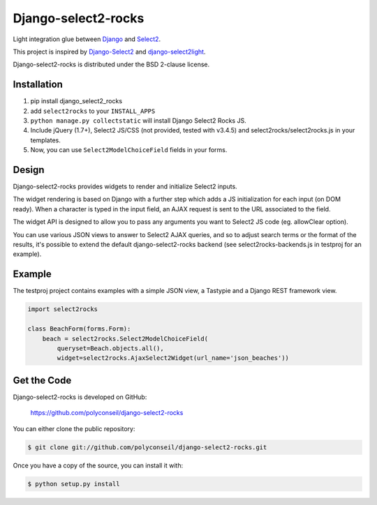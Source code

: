 Django-select2-rocks
====================

Light integration glue between `Django <https://www.djangoproject.com/>`_ and
`Select2 <http://ivaynberg.github.com/select2/>`_.

This project is inspired by `Django-Select2 <http://django-select2.readthedocs.org/>`_ and
`django-select2light <https://github.com/ouhouhsami/django-select2light/>`_.

Django-select2-rocks is distributed under the BSD 2-clause license.


Installation
------------

1. pip install django_select2_rocks

2. add ``select2rocks`` to your ``INSTALL_APPS``

3. ``python manage.py collectstatic`` will install Django Select2 Rocks JS.

4. Include jQuery (1.7+), Select2 JS/CSS (not provided, tested with v3.4.5) and
   select2rocks/select2rocks.js in your templates.

5. Now, you can use ``Select2ModelChoiceField`` fields in your forms.


Design
------

Django-select2-rocks provides widgets to render and initialize Select2 inputs.

The widget rendering is based on Django with a further step which adds a JS
initialization for each input (on DOM ready). When a character is typed in the
input field, an AJAX request is sent to the URL associated to the field.

The widget API is designed to allow you to pass any arguments you want to
Select2 JS code (eg. allowClear option).

You can use various JSON views to answer to Select2 AJAX queries, and so to
adjust search terms or the format of the results, it's possible to extend the
default django-select2-rocks backend (see select2rocks-backends.js in testproj
for an example).


Example
-------

The testproj project contains examples with a simple JSON view, a Tastypie and a
Django REST framework view.

.. code-block:: python

   import select2rocks

   class BeachForm(forms.Form):
       beach = select2rocks.Select2ModelChoiceField(
           queryset=Beach.objects.all(),
           widget=select2rocks.AjaxSelect2Widget(url_name='json_beaches'))


Get the Code
------------

Django-select2-rocks is developed on GitHub:

    https://github.com/polyconseil/django-select2-rocks

You can either clone the public repository:

.. code-block:: bash

   $ git clone git://github.com/polyconseil/django-select2-rocks.git

Once you have a copy of the source, you can install it with:

.. code-block:: bash

   $ python setup.py install


